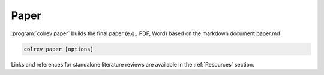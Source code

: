 
Paper
==================================

:program:`colrev paper` builds the final paper (e.g., PDF, Word) based on the markdown document paper.md


.. code:: bash

	colrev paper [options]

Links and references for standalone literature reviews are available in the :ref:`Resources` section.
